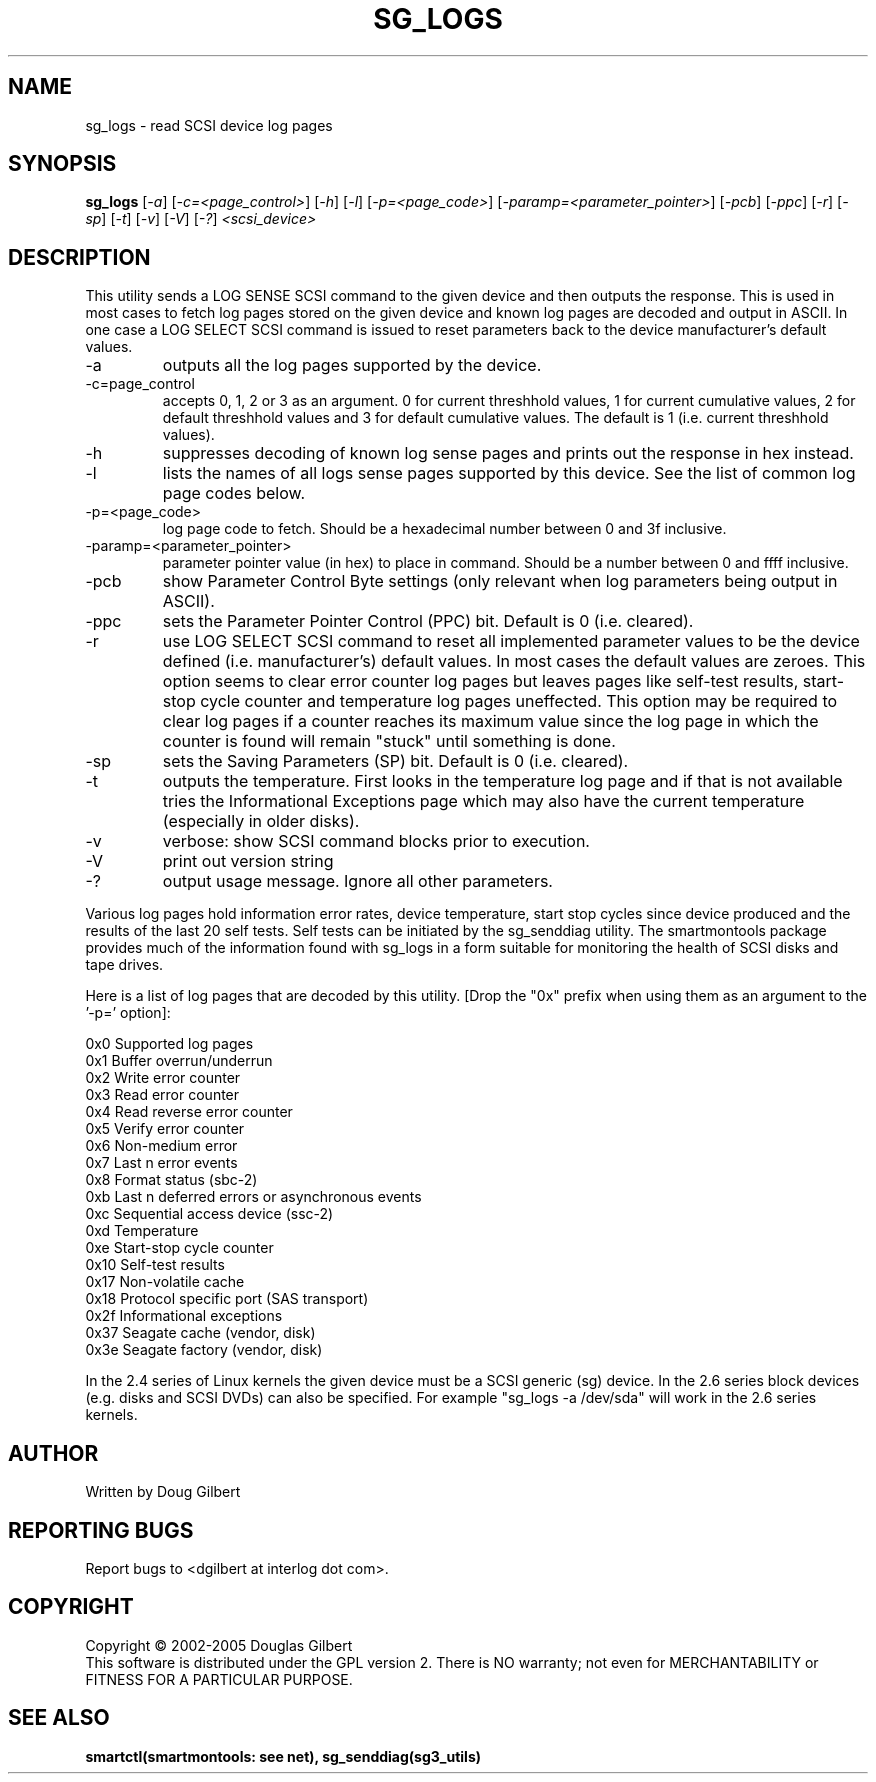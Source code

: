 .TH SG_LOGS "8" "January 2005" "sg3_utils-1.13" SG3_UTILS
.SH NAME
sg_logs \- read SCSI device log pages
.SH SYNOPSIS
.B sg_logs
[\fI-a\fR] [\fI-c=<page_control>\fR] [\fI-h\fR] [\fI-l\fR]
[\fI-p=<page_code>\fR] [\fI-paramp=<parameter_pointer>\fR] [\fI-pcb\fR]
[\fI-ppc\fR] [\fI-r\fR] [\fI-sp\fR] [\fI-t\fR] [\fI-v\fR] [\fI-V\fR]
[\fI-?\fR] \fI<scsi_device>\fR
.SH DESCRIPTION
.\" Add any additional description here
.PP
This utility sends a LOG SENSE SCSI command to the given device and then
outputs the response. This is used in most cases to fetch log pages
stored on the given device and known log pages are decoded and output
in ASCII. In one case a LOG SELECT SCSI command is issued to reset
parameters back to the device manufacturer's default values.
.TP
-a
outputs all the log pages supported by the device.
.TP
-c=page_control
accepts 0, 1, 2 or 3 as an argument. 0 for current threshhold values,
1 for current cumulative values, 2 for default threshhold values and 3
for default cumulative values. The default is 1 (i.e. current threshhold
values).
.TP
-h
suppresses decoding of known log sense pages and prints out the
response in hex instead.
.TP
-l
lists the names of all logs sense pages supported by this device.
See the list of common log page codes below.
.TP
-p=<page_code>
log page code to fetch. Should be a hexadecimal number between 0 and 3f
inclusive.
.TP
-paramp=<parameter_pointer>
parameter pointer value (in hex) to place in command. Should be a number
between 0 and ffff inclusive. 
.TP
-pcb
show Parameter Control Byte settings (only relevant when log parameters
being output in ASCII).
.TP
-ppc
sets the Parameter Pointer Control (PPC) bit. Default is 0 (i.e. cleared).
.TP
-r
use LOG SELECT SCSI command to reset all implemented parameter values
to be the device defined (i.e. manufacturer's) default values. In most
cases the default values are zeroes. This option seems to
clear error counter log pages but leaves pages like self-test results,
start-stop cycle counter and temperature log pages uneffected.
This option may be required to clear log pages if a counter reaches its
maximum value since the log page in which the counter is found will
remain "stuck" until something is done.
.TP
-sp
sets the Saving Parameters (SP) bit. Default is 0 (i.e. cleared).
.TP
-t
outputs the temperature. First looks in the temperature log page and if
that is not available tries the Informational Exceptions page which may also
have the current temperature (especially in older disks).
.TP
-v
verbose: show SCSI command blocks prior to execution.
.TP
-V
print out version string
.TP
-?
output usage message. Ignore all other parameters.
.PP
Various log pages hold information error rates, device temperature,
start stop cycles since device produced and the results of the last
20 self tests. Self tests can be initiated by the sg_senddiag utility.
The smartmontools package provides much of the information found with
sg_logs in a form suitable for monitoring the health of SCSI disks and
tape drives.
.PP
Here is a list of log pages that are decoded by this utility. [Drop
the "0x" prefix when using them as an argument to the '-p=' option]:
.PP
0x0     Supported log pages
.br
0x1     Buffer overrun/underrun
.br
0x2     Write error counter
.br
0x3     Read error counter
.br
0x4     Read reverse error counter
.br
0x5     Verify error counter
.br
0x6     Non-medium error
.br
0x7     Last n error events
.br
0x8     Format status (sbc-2)
.br
0xb     Last n deferred errors or asynchronous events
.br
0xc     Sequential access device (ssc-2)
.br
0xd     Temperature
.br
0xe     Start-stop cycle counter
.br
0x10    Self-test results
.br
0x17    Non-volatile cache
.br
0x18    Protocol specific port (SAS transport)
.br
0x2f    Informational exceptions
.br
0x37    Seagate cache (vendor, disk)
.br
0x3e    Seagate factory (vendor, disk)
.PP
In the 2.4 series of Linux kernels the given device must be
a SCSI generic (sg) device. In the 2.6 series block devices (e.g. disks
and SCSI DVDs) can also be specified. For example "sg_logs -a /dev/sda"
will work in the 2.6 series kernels.
.SH AUTHOR
Written by Doug Gilbert
.SH "REPORTING BUGS"
Report bugs to <dgilbert at interlog dot com>.
.SH COPYRIGHT
Copyright \(co 2002-2005 Douglas Gilbert
.br
This software is distributed under the GPL version 2. There is NO
warranty; not even for MERCHANTABILITY or FITNESS FOR A PARTICULAR PURPOSE.
.SH "SEE ALSO"
.B smartctl(smartmontools: see net), sg_senddiag(sg3_utils)
